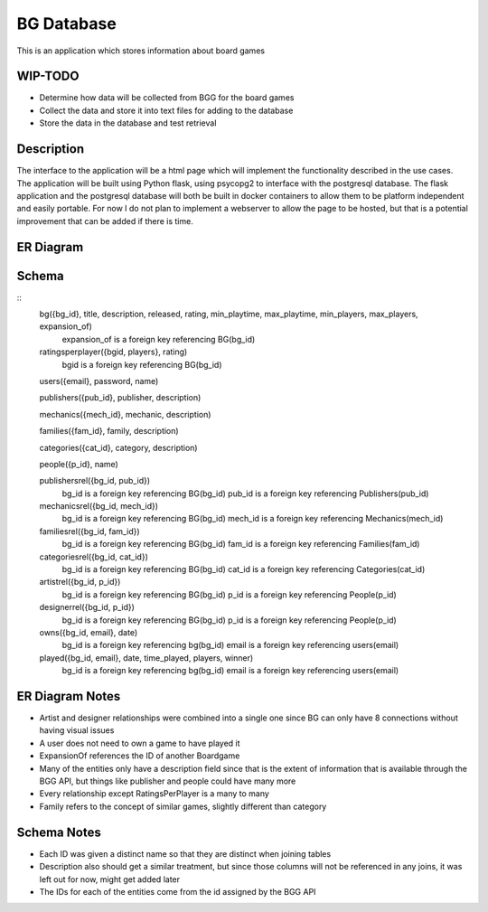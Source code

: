 BG Database
===========

This is an application which stores information about board games 

WIP-TODO
--------

- Determine how data will be collected from BGG for the board games
- Collect the data and store it into text files for adding to the database
- Store the data in the database and test retrieval

Description
-----------

The interface to the application will be a html page which will implement the functionality
described in the use cases. The application will be built using Python flask, using psycopg2 to
interface with the postgresql database. The flask application and the postgresql database will both
be built in docker containers to allow them to be platform independent and easily portable. For now
I do not plan to implement a webserver to allow the page to be hosted, but that is a potential 
improvement that can be added if there is time. 

ER Diagram
----------

.. image:: ERDiagram.png

Schema 
------

::
    bg({bg_id}, title, description, released, rating, min_playtime, max_playtime, min_players, max_players, expansion_of)
        expansion_of is a foreign key referencing BG(bg_id)

    ratingsperplayer({bgid, players}, rating)
        bgid is a foreign key referencing BG(bg_id)

    users({email}, password, name)

    publishers({pub_id}, publisher, description)

    mechanics({mech_id}, mechanic, description)

    families({fam_id}, family, description)

    categories({cat_id}, category, description)

    people({p_id}, name)

    publishersrel({bg_id, pub_id})
        bg_id is a foreign key referencing BG(bg_id)
        pub_id is a foreign key referencing Publishers(pub_id)

    mechanicsrel({bg_id, mech_id})
        bg_id is a foreign key referencing BG(bg_id)
        mech_id is a foreign key referencing Mechanics(mech_id)

    familiesrel({bg_id, fam_id})
        bg_id is a foreign key referencing BG(bg_id)
        fam_id is a foreign key referencing Families(fam_id)

    categoriesrel({bg_id, cat_id})
        bg_id is a foreign key referencing BG(bg_id)
        cat_id is a foreign key referencing Categories(cat_id)

    artistrel({bg_id, p_id})
        bg_id is a foreign key referencing BG(bg_id)
        p_id is a foreign key referencing People(p_id)

    designerrel({bg_id, p_id})
        bg_id is a foreign key referencing BG(bg_id)
        p_id is a foreign key referencing People(p_id)

    owns({bg_id, email}, date)
        bg_id is a foreign key referencing bg(bg_id)
        email is a foreign key referencing users(email)

    played({bg_id, email}, date, time_played, players, winner)
        bg_id is a foreign key referencing bg(bg_id)
        email is a foreign key referencing users(email)

ER Diagram Notes
----------------
- Artist and designer relationships were combined into a single one since BG can only have 8 
  connections without having visual issues
- A user does not need to own a game to have played it
- ExpansionOf references the ID of another Boardgame
- Many of the entities only have a description field since that is the extent of information that
  is available through the BGG API, but things like publisher and people could have many more
- Every relationship except RatingsPerPlayer is a many to many
- Family refers to the concept of similar games, slightly different than category

Schema Notes
------------
- Each ID was given a distinct name so that they are distinct when joining tables
- Description also should get a similar treatment, but since those columns will not be referenced
  in any joins, it was left out for now, might get added later
- The IDs for each of the entities come from the id assigned by the BGG API
